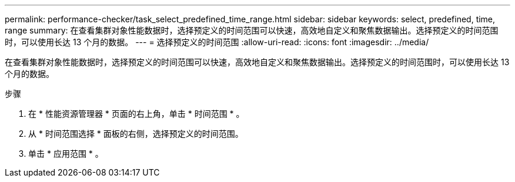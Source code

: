 ---
permalink: performance-checker/task_select_predefined_time_range.html 
sidebar: sidebar 
keywords: select, predefined, time, range 
summary: 在查看集群对象性能数据时，选择预定义的时间范围可以快速，高效地自定义和聚焦数据输出。选择预定义的时间范围时，可以使用长达 13 个月的数据。 
---
= 选择预定义的时间范围
:allow-uri-read: 
:icons: font
:imagesdir: ../media/


[role="lead"]
在查看集群对象性能数据时，选择预定义的时间范围可以快速，高效地自定义和聚焦数据输出。选择预定义的时间范围时，可以使用长达 13 个月的数据。

.步骤
. 在 * 性能资源管理器 * 页面的右上角，单击 * 时间范围 * 。
. 从 * 时间范围选择 * 面板的右侧，选择预定义的时间范围。
. 单击 * 应用范围 * 。

